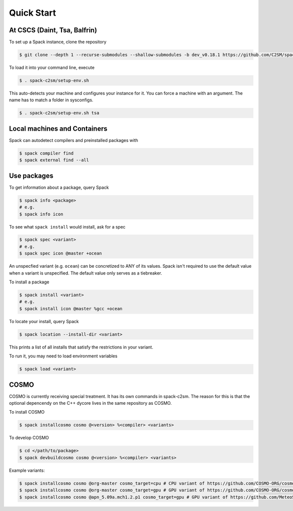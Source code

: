 Quick Start
===========


At CSCS (Daint, Tsa, Balfrin)
-----------------------------------------
To set up a Spack instance, clone the repository

.. code-block:: console

  $ git clone --depth 1 --recurse-submodules --shallow-submodules -b dev_v0.18.1 https://github.com/C2SM/spack-c2sm.git

To load it into your command line, execute

.. code-block:: console

  $ . spack-c2sm/setup-env.sh

This auto-detects your machine and configures your instance for it.
You can force a machine with an argument. The name has to match a folder in sysconfigs.

.. code-block:: console

  $ . spack-c2sm/setup-env.sh tsa


Local machines and Containers
------------------------------
Spack can autodetect compilers and preinstalled packages with

.. code-block:: console

  $ spack compiler find
  $ spack external find --all


Use packages
------------
To get information about a package, query Spack

.. code-block:: console

  $ spack info <package>
  # e.g.
  $ spack info icon

To see what ``spack install`` would install, ask for a spec

.. code-block:: console

  $ spack spec <variant>
  # e.g.
  $ spack spec icon @master +ocean

An unspecfied variant (e.g. ``ocean``) can be concretized to ANY of its values. Spack isn't required to use the default value when a variant is unspecified. The default value only serves as a tiebreaker.

To install a package

.. code-block:: console

  $ spack install <variant>
  # e.g.
  $ spack install icon @master %gcc +ocean

To locate your install, query Spack

.. code-block:: console

  $ spack location --install-dir <variant>

This prints a list of all installs that satisfy the restrictions in your variant.

To run it, you may need to load environment variables

.. code-block:: console

  $ spack load <variant>


COSMO
-----
COSMO is currently receiving special treatment. It has its own commands in spack-c2sm.
The reason for this is that the optional depencendy on the C++ dycore lives in the same repository as COSMO.

To install COSMO

.. code-block:: console

  $ spack installcosmo cosmo @<version> %<compiler> <variants>

To develop COSMO

.. code-block:: console

  $ cd </path/to/package>
  $ spack devbuildcosmo cosmo @<version> %<compiler> <variants>

Example variants:

.. code-block:: console

  $ spack installcosmo cosmo @org-master cosmo_target=cpu # CPU variant of https://github.com/COSMO-ORG/cosmo master
  $ spack installcosmo cosmo @org-master cosmo_target=gpu # GPU variant of https://github.com/COSMO-ORG/cosmo master
  $ spack installcosmo cosmo @apn_5.09a.mch1.2.p1 cosmo_target=gpu # GPU variant of https://github.com/MeteoSwiss-APN/cosmo/releases/tag/5.09a.mch1.2.p1
